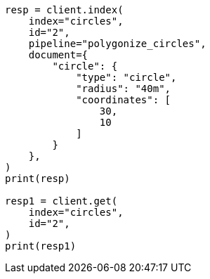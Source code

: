 // This file is autogenerated, DO NOT EDIT
// ingest/processors/circle.asciidoc:99

[source, python]
----
resp = client.index(
    index="circles",
    id="2",
    pipeline="polygonize_circles",
    document={
        "circle": {
            "type": "circle",
            "radius": "40m",
            "coordinates": [
                30,
                10
            ]
        }
    },
)
print(resp)

resp1 = client.get(
    index="circles",
    id="2",
)
print(resp1)
----
